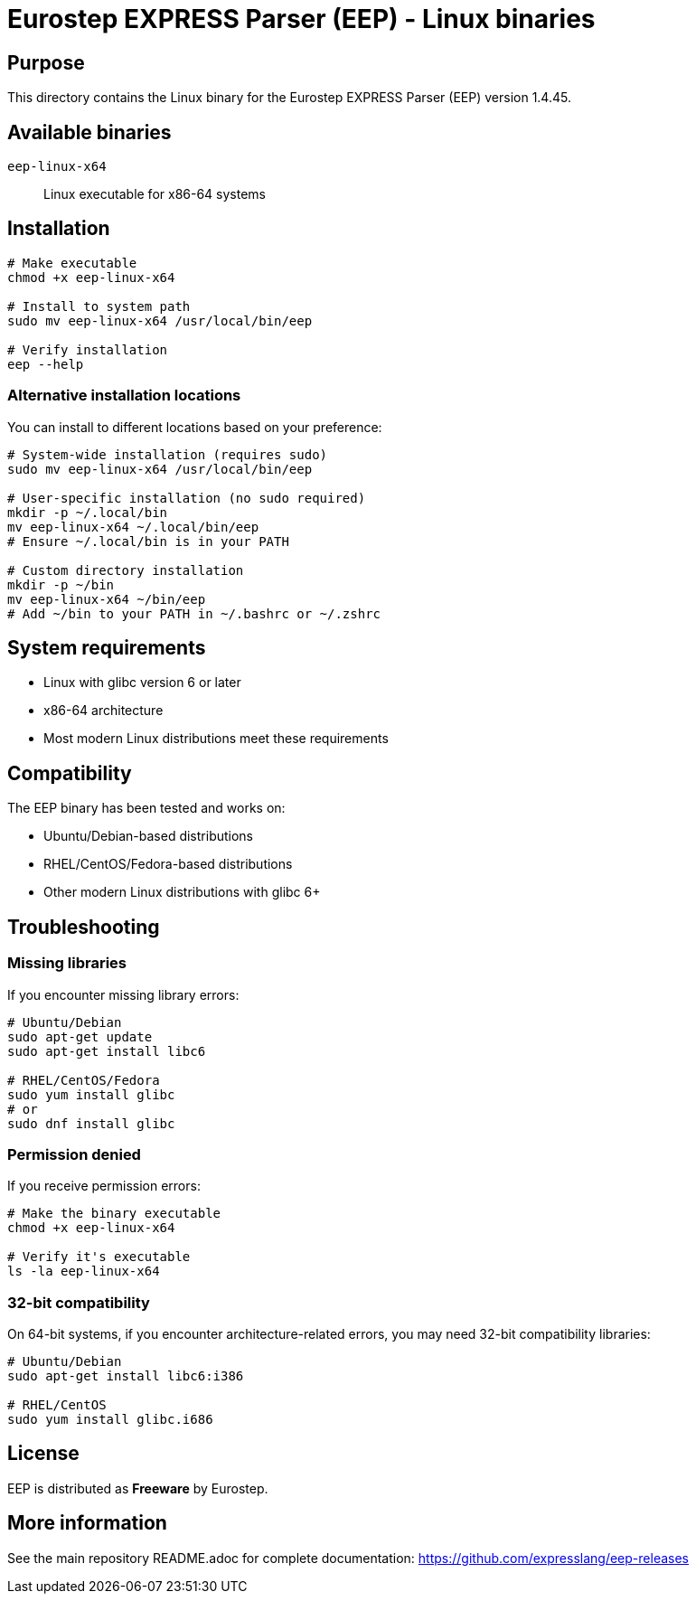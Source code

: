 = Eurostep EXPRESS Parser (EEP) - Linux binaries

== Purpose

This directory contains the Linux binary for the Eurostep EXPRESS Parser (EEP)
version 1.4.45.

== Available binaries

`eep-linux-x64`:: Linux executable for x86-64 systems

== Installation

[source,bash]
----
# Make executable
chmod +x eep-linux-x64

# Install to system path
sudo mv eep-linux-x64 /usr/local/bin/eep

# Verify installation
eep --help
----

=== Alternative installation locations

You can install to different locations based on your preference:

[source,bash]
----
# System-wide installation (requires sudo)
sudo mv eep-linux-x64 /usr/local/bin/eep

# User-specific installation (no sudo required)
mkdir -p ~/.local/bin
mv eep-linux-x64 ~/.local/bin/eep
# Ensure ~/.local/bin is in your PATH

# Custom directory installation
mkdir -p ~/bin
mv eep-linux-x64 ~/bin/eep
# Add ~/bin to your PATH in ~/.bashrc or ~/.zshrc
----

== System requirements

* Linux with glibc version 6 or later
* x86-64 architecture
* Most modern Linux distributions meet these requirements

== Compatibility

The EEP binary has been tested and works on:

* Ubuntu/Debian-based distributions
* RHEL/CentOS/Fedora-based distributions
* Other modern Linux distributions with glibc 6+

== Troubleshooting

=== Missing libraries

If you encounter missing library errors:

[source,bash]
----
# Ubuntu/Debian
sudo apt-get update
sudo apt-get install libc6

# RHEL/CentOS/Fedora
sudo yum install glibc
# or
sudo dnf install glibc
----

=== Permission denied

If you receive permission errors:

[source,bash]
----
# Make the binary executable
chmod +x eep-linux-x64

# Verify it's executable
ls -la eep-linux-x64
----

=== 32-bit compatibility

On 64-bit systems, if you encounter architecture-related errors, you may need
32-bit compatibility libraries:

[source,bash]
----
# Ubuntu/Debian
sudo apt-get install libc6:i386

# RHEL/CentOS
sudo yum install glibc.i686
----

== License

EEP is distributed as **Freeware** by Eurostep.

== More information

See the main repository README.adoc for complete documentation:
https://github.com/expresslang/eep-releases
